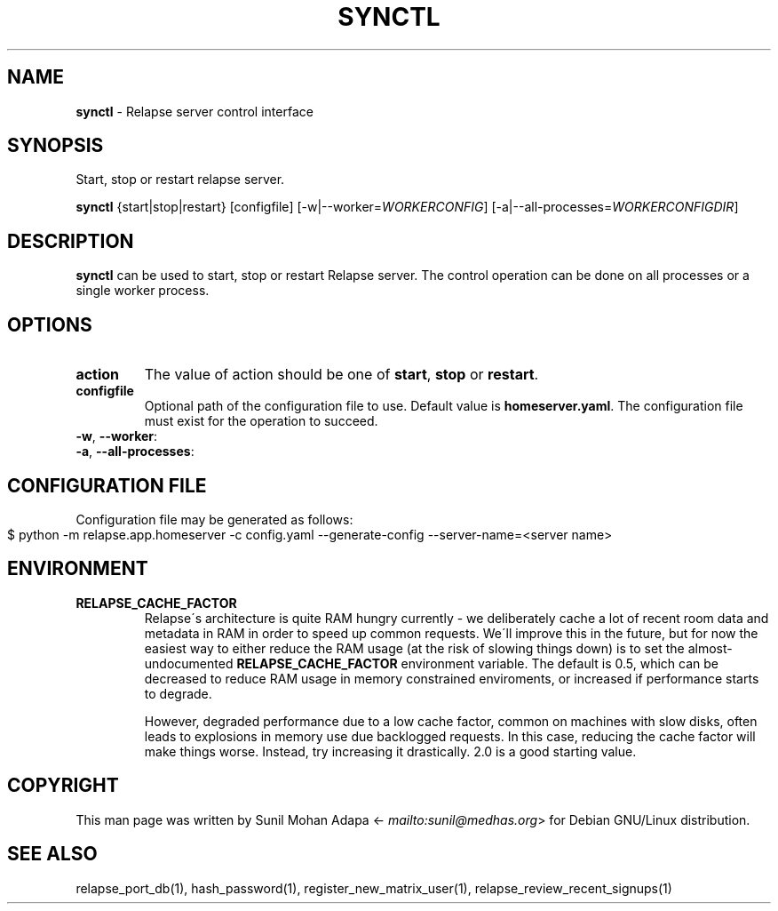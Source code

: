 .\" generated with Ronn-NG/v0.8.0
.\" http://github.com/apjanke/ronn-ng/tree/0.8.0
.TH "SYNCTL" "1" "July 2021" "" ""
.SH "NAME"
\fBsynctl\fR \- Relapse server control interface
.SH "SYNOPSIS"
Start, stop or restart relapse server\.
.P
\fBsynctl\fR {start|stop|restart} [configfile] [\-w|\-\-worker=\fIWORKERCONFIG\fR] [\-a|\-\-all\-processes=\fIWORKERCONFIGDIR\fR]
.SH "DESCRIPTION"
\fBsynctl\fR can be used to start, stop or restart Relapse server\. The control operation can be done on all processes or a single worker process\.
.SH "OPTIONS"
.TP
\fBaction\fR
The value of action should be one of \fBstart\fR, \fBstop\fR or \fBrestart\fR\.
.TP
\fBconfigfile\fR
Optional path of the configuration file to use\. Default value is \fBhomeserver\.yaml\fR\. The configuration file must exist for the operation to succeed\.
.TP
\fB\-w\fR, \fB\-\-worker\fR:

.TP
\fB\-a\fR, \fB\-\-all\-processes\fR:

.SH "CONFIGURATION FILE"
Configuration file may be generated as follows:
.IP "" 4
.nf
$ python \-m relapse\.app\.homeserver \-c config\.yaml \-\-generate\-config \-\-server\-name=<server name>
.fi
.IP "" 0
.SH "ENVIRONMENT"
.TP
\fBRELAPSE_CACHE_FACTOR\fR
Relapse\'s architecture is quite RAM hungry currently \- we deliberately cache a lot of recent room data and metadata in RAM in order to speed up common requests\. We\'ll improve this in the future, but for now the easiest way to either reduce the RAM usage (at the risk of slowing things down) is to set the almost\-undocumented \fBRELAPSE_CACHE_FACTOR\fR environment variable\. The default is 0\.5, which can be decreased to reduce RAM usage in memory constrained enviroments, or increased if performance starts to degrade\.
.IP
However, degraded performance due to a low cache factor, common on machines with slow disks, often leads to explosions in memory use due backlogged requests\. In this case, reducing the cache factor will make things worse\. Instead, try increasing it drastically\. 2\.0 is a good starting value\.
.SH "COPYRIGHT"
This man page was written by Sunil Mohan Adapa <\fI\%mailto:sunil@medhas\.org\fR> for Debian GNU/Linux distribution\.
.SH "SEE ALSO"
relapse_port_db(1), hash_password(1), register_new_matrix_user(1), relapse_review_recent_signups(1)
